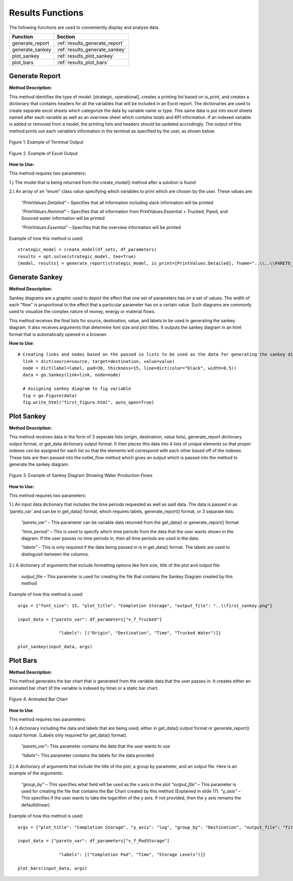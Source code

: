 ﻿Results Functions
=================



The following functions are used to conveniently display and analyze data.

+----------------------+---------------------------------------+
| Function             | Section                               |
+======================+=======================================+
| generate_report      | :ref:`results_generate_report`        |
+----------------------+---------------------------------------+
| generate_sankey      | :ref:`results_generate_sankey`        |
+----------------------+---------------------------------------+
| plot_sankey          | :ref:`results_plot_sankey`            |
+----------------------+---------------------------------------+
| plot_bars            | :ref:`results_plot_bars`              |
+----------------------+---------------------------------------+



.. _results_generate_report:

Generate Report
---------------


**Method Description:**

This method identifies the type of model: [strategic, operational], creates a printing list based on is_print,
and creates a dictionary that contains headers for all the variables that will be included in an Excel report.
The dictionaries are used to create separate excel sheets which categorize the data by variable name or type.
This same data is put into excel sheets named after each variable as well as an overview sheet which contains totals and KPI information.
If an indexed variable is added or removed from a model, the printing lists and headers should be updated
accrodingly. The output of this method prints out each variable’s information in the terminal as specified by the user, as shown below.

.. figure:: generate_report_1.png
    :width: 800
    :align: center 
    
    Figure 1. Example of Terminal Output
    


.. figure:: generate_report_2.png
    :width: 800
    :align: center 
    
    Figure 2. Example of Excel Output
    
    

**How to Use:**

This method requires two parameters:

1.) The model that is being returned from the create_model() method after a solution is found

2.) An array of an “enum” class value specifying which variables to print which are chosen by the user. These values are:
    
    *"PrintValues.Detailed"* – Specifies that all information including slack information will be printed
    
    *"PrintValues.Nominal"* – Specifies that all information from PrintValues.Essential + Trucked, Piped, and Sourced water information will be printed
    
    *"PrintValues.Essential"* – Specifies that the overview information will be printed

Example of how this method is used::

 strategic_model = create_model(df_sets, df_parameters)
 results = opt.solve(strategic_model, tee=True)
 [model, results] = generate_report(strategic_model, is_print=[PrintValues.Detailed], fname="..\\..\\PARETO_report.xlsx")



.. _results_generate_sankey:

Generate Sankey
---------------

**Method Description:**

Sankey diagrams are a graphic used to depict the effect that one set of parameters has on a set of values.
The width of each "flow" is proportional to the effect that a particular parameter has on a certain value.
Such diagrams are commonly used to visualize the complex nature of money, energy or material flows.

This method receives the final lists for source, destination, value, and labels to be used
in generating the sankey diagram. It also receives arguments that determine font size and
plot titles. It outputs the sankey diagram in an html format that is automatically opened
in a browser.

**How to Use**::

  # Creating links and nodes based on the passed in lists to be used as the data for generating the sankey diagram
    link = dict(source=source, target=destination, value=value)
    node = dict(label=label, pad=30, thickness=15, line=dict(color="black", width=0.5))
    data = go.Sankey(link=link, node=node)

    # Assigning sankey diagram to fig variable
    fig = go.Figure(data)
    fig.write_html("first_figure.html", auto_open=True)



.. _results_plot_sankey:

Plot Sankey
-----------

**Method Description:**

This method receives data in the form of 3 seperate lists (origin, destination, value lists), generate_report dictionary
output format, or get_data dictionary output format. It then places this data into 4 lists of unique elements so that
proper indexes can be assigned for each list so that the elements will correspond with each other based off of the indexes.
These lists are then passed into the outlet_flow method which gives an output which is passed into the method to generate the
sankey diagram.


.. figure:: plot_sankey_1.png
    :width: 800
    :align: center 
    
    Figure 3. Example of Sankey Diagram Showing Water Production Flows

**How to Use:**

This method requires two parameters:

1.) An input data dictionary that includes the time periods requested as well as said data. The data is passed in as ‘pareto_var’ and can be in get_data() format, which requires labels, generate_report() format, or 3 separate lists:
    
    *"pareto_var"* – This parameter can be variable data returned from the get_data() or generate_report() format
    
    *"time_period"* – This is used to specify which time periods from the data that the user wants shown in the diagram. If the user passes no time periods in, then all time periods are used in the data.
    
    *"labels"* – This is only required if the data being passed in is in get_data() format. The labels are used to distinguish between the columns.


2.) A dictionary of arguments that include formatting options like font size, title of the plot and output file:

    *output_file* – This parameter is used for creating the file that contains the Sankey Diagram created by this method 

Example of how this method is used::

 args = {"font_size": 15, "plot_title": "Completion Storage", "output_file": "..\\first_sankey.png"}
 
 input_data = {"pareto_var": df_parameters["v_f_Trucked"]
 
                 "labels": [("Origin", "Destination", "Time", "Trucked Water")]}
 
 plot_sankey(input_data, args)
 



.. _results_plot_bars :

Plot Bars
---------

**Method Description:**

This method generates the bar chart that is generated from the variable data that the user passes in. It creates either an animated bar chart (if the variable is indexed by time) or a static bar chart.


.. figure:: plot_bars_1.png
    :width: 800
    :align: center 
    
    Figure 4. Animated Bar Chart
    
**How to Use**

This method requires two parameters:

1.) A dictionary including the data and labels that are being used, either in get_data() output format or generate_report() output format. (Labels only required for get_data() format). 
    
    *"pareto_var"*– This parameter contains the data that the user wants to use
    
    *“labels”*– This parameter contains the labels for the data provided



2.) A dictionary of arguments that include the title of the plot, a group by parameter, and an output file. Here is an example of the arguments:

    *“group_by”* – This specifies what field will be used as the x axis in the plot
    *“output_file”* – This parameter is used for creating the file that contains the Bar Chart created by this method (Explained in slide 17).
    *“y_axis”* – This specifies if the user wants to take the logarithm of the y axis. If not provided, then the y axis remains the default(linear).


Example of how this method is used::
  
  args = {"plot_title": "Completion Storage", "y_axis": "log", "group_by": "Destination", "output_file": "first_bar.html"}
  
  input_data = {"pareto_var": df_parameters["v_f_PadStorage"]
  
                  "labels": [("Completion Pad", "Time", "Storage Levels")]}
  
  plot_bars(input_data, args)



